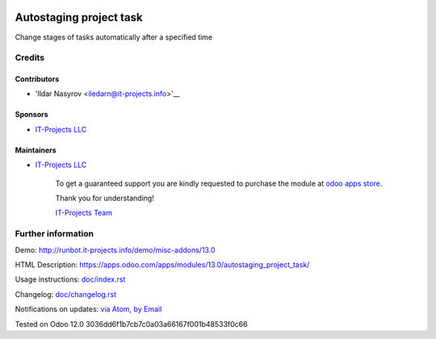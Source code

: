 .. image:: https://img.shields.io/badge/license-MIT-blue.svg
   :target: https://www.gnu.org/licenses/lgpl
   :alt: License: MIT

==========================
 Autostaging project task
==========================

Change stages of tasks automatically after a specified time

Credits
=======

Contributors
------------
* 'Ildar Nasyrov <iledarn@it-projects.info>'__

Sponsors
--------
* `IT-Projects LLC <https://it-projects.info>`__

Maintainers
-----------
* `IT-Projects LLC <https://it-projects.info>`__

      To get a guaranteed support
      you are kindly requested to purchase the module
      at `odoo apps store <https://apps.odoo.com/apps/modules/13.0/autostaging_project_task/>`__.

      Thank you for understanding!

      `IT-Projects Team <https://www.it-projects.info/team>`__

Further information
===================

Demo: http://runbot.it-projects.info/demo/misc-addons/13.0

HTML Description: https://apps.odoo.com/apps/modules/13.0/autostaging_project_task/

Usage instructions: `<doc/index.rst>`_

Changelog: `<doc/changelog.rst>`_

Notifications on updates: `via Atom <https://github.com/it-projects-llc/misc-addons/commits/13.0/autostaging_project_task.atom>`_, `by Email <https://blogtrottr.com/?subscribe=https://github.com/it-projects-llc/misc-addons/commits/13.0/autostaging_project_task.atom>`_

Tested on Odoo 12.0 3036dd6f1b7cb7c0a03a66167f001b48533f0c66

